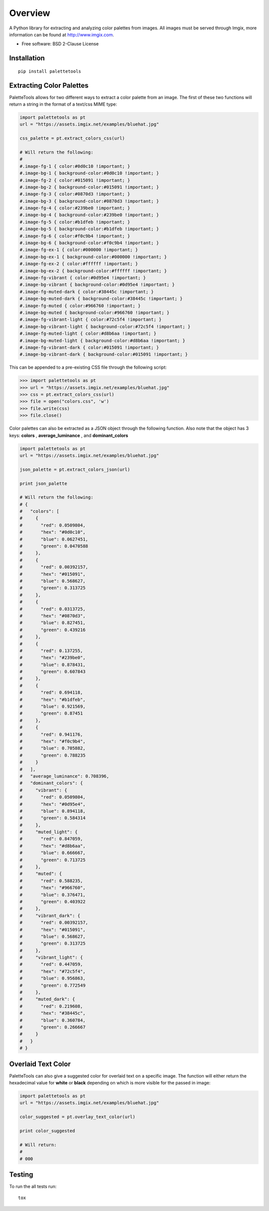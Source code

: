 ========
Overview
========


.. |travis| image:: https://travis-ci.org/sherwinski/palette-tools.svg?branch=master
    :alt: Travis-CI Build Status
    :target: https://travis-ci.org/sherwinski/palette-tools

.. |version| image:: https://img.shields.io/pypi/v/palettetools.svg
    :alt: PyPI Package latest release
    :target: https://pypi.python.org/pypi/palettetools


A Python library for extracting and analyzing color palettes from images.
All images must be served through Imgix, more information can be found at http://www.imgix.com.

* Free software: BSD 2-Clause License

Installation
============

::

    pip install palettetools

Extracting Color Palettes
=============


PaletteTools allows for two different ways to extract a color palette from an image.
The first of these two functions will return a string in the format of a text/css MIME type:

.. code-block:: python

    import palettetools as pt
    url = "https://assets.imgix.net/examples/bluehat.jpg"

    css_palette = pt.extract_colors_css(url)
    
    # Will return the following:
    #
    #.image-fg-1 { color:#0d0c10 !important; }
    #.image-bg-1 { background-color:#0d0c10 !important; }
    #.image-fg-2 { color:#015091 !important; }
    #.image-bg-2 { background-color:#015091 !important; }
    #.image-fg-3 { color:#0870d3 !important; }
    #.image-bg-3 { background-color:#0870d3 !important; }
    #.image-fg-4 { color:#239be0 !important; }
    #.image-bg-4 { background-color:#239be0 !important; }
    #.image-fg-5 { color:#b1dfeb !important; }
    #.image-bg-5 { background-color:#b1dfeb !important; }
    #.image-fg-6 { color:#f0c9b4 !important; }
    #.image-bg-6 { background-color:#f0c9b4 !important; }
    #.image-fg-ex-1 { color:#000000 !important; }
    #.image-bg-ex-1 { background-color:#000000 !important; }
    #.image-fg-ex-2 { color:#ffffff !important; }
    #.image-bg-ex-2 { background-color:#ffffff !important; }
    #.image-fg-vibrant { color:#0d95e4 !important; }
    #.image-bg-vibrant { background-color:#0d95e4 !important; }
    #.image-fg-muted-dark { color:#38445c !important; }
    #.image-bg-muted-dark { background-color:#38445c !important; }
    #.image-fg-muted { color:#966760 !important; }
    #.image-bg-muted { background-color:#966760 !important; }
    #.image-fg-vibrant-light { color:#72c5f4 !important; }
    #.image-bg-vibrant-light { background-color:#72c5f4 !important; }
    #.image-fg-muted-light { color:#d8b6aa !important; }
    #.image-bg-muted-light { background-color:#d8b6aa !important; }
    #.image-fg-vibrant-dark { color:#015091 !important; }
    #.image-bg-vibrant-dark { background-color:#015091 !important; }

This can be appended to a pre-existing CSS file through the following script:

.. code-block:: python

    >>> import palettetools as pt
    >>> url = "https://assets.imgix.net/examples/bluehat.jpg"
    >>> css = pt.extract_colors_css(url)
    >>> file = open("colors.css", 'w')
    >>> file.write(css)
    >>> file.close()

Color palettes can also be extracted as a JSON object through the following function. Also note that the object has 3 keys: **colors** , **average_luminance** , and **dominant_colors**

.. code-block:: python

    import palettetools as pt
    url = "https://assets.imgix.net/examples/bluehat.jpg"

    json_palette = pt.extract_colors_json(url)

    print json_palette

    # Will return the following:
    # {
    #   "colors": [
    #     {
    #       "red": 0.0509804,
    #       "hex": "#0d0c10",
    #       "blue": 0.0627451,
    #       "green": 0.0470588
    #     },
    #     {
    #       "red": 0.00392157,
    #       "hex": "#015091",
    #       "blue": 0.568627,
    #       "green": 0.313725
    #     },
    #     {
    #       "red": 0.0313725,
    #       "hex": "#0870d3",
    #       "blue": 0.827451,
    #       "green": 0.439216
    #     },
    #     {
    #       "red": 0.137255,
    #       "hex": "#239be0",
    #       "blue": 0.878431,
    #       "green": 0.607843
    #     },
    #     {
    #       "red": 0.694118,
    #       "hex": "#b1dfeb",
    #       "blue": 0.921569,
    #       "green": 0.87451
    #     },
    #     {
    #       "red": 0.941176,
    #       "hex": "#f0c9b4",
    #       "blue": 0.705882,
    #       "green": 0.788235
    #     }
    #   ],
    #   "average_luminance": 0.708396,
    #   "dominant_colors": {
    #     "vibrant": {
    #       "red": 0.0509804,
    #       "hex": "#0d95e4",
    #       "blue": 0.894118,
    #       "green": 0.584314
    #     },
    #     "muted_light": {
    #       "red": 0.847059,
    #       "hex": "#d8b6aa",
    #       "blue": 0.666667,
    #       "green": 0.713725
    #     },
    #     "muted": {
    #       "red": 0.588235,
    #       "hex": "#966760",
    #       "blue": 0.376471,
    #       "green": 0.403922
    #     },
    #     "vibrant_dark": {
    #       "red": 0.00392157,
    #       "hex": "#015091",
    #       "blue": 0.568627,
    #       "green": 0.313725
    #     },
    #     "vibrant_light": {
    #       "red": 0.447059,
    #       "hex": "#72c5f4",
    #       "blue": 0.956863,
    #       "green": 0.772549
    #     },
    #     "muted_dark": {
    #       "red": 0.219608,
    #       "hex": "#38445c",
    #       "blue": 0.360784,
    #       "green": 0.266667
    #     }
    #   }
    # }
  

Overlaid Text Color
=============

PaletteTools can also give a suggested color for overlaid text on a specific image. The function will either return the hexadecimal value for **white** or **black** depending on which is more visible for the passed in image: 

.. code-block:: python

    import palettetools as pt
    url = "https://assets.imgix.net/examples/bluehat.jpg"

    color_suggested = pt.overlay_text_color(url)

    print color_suggested
    
    # Will return:
    #
    # 000

Testing
===========

To run the all tests run::

    tox
